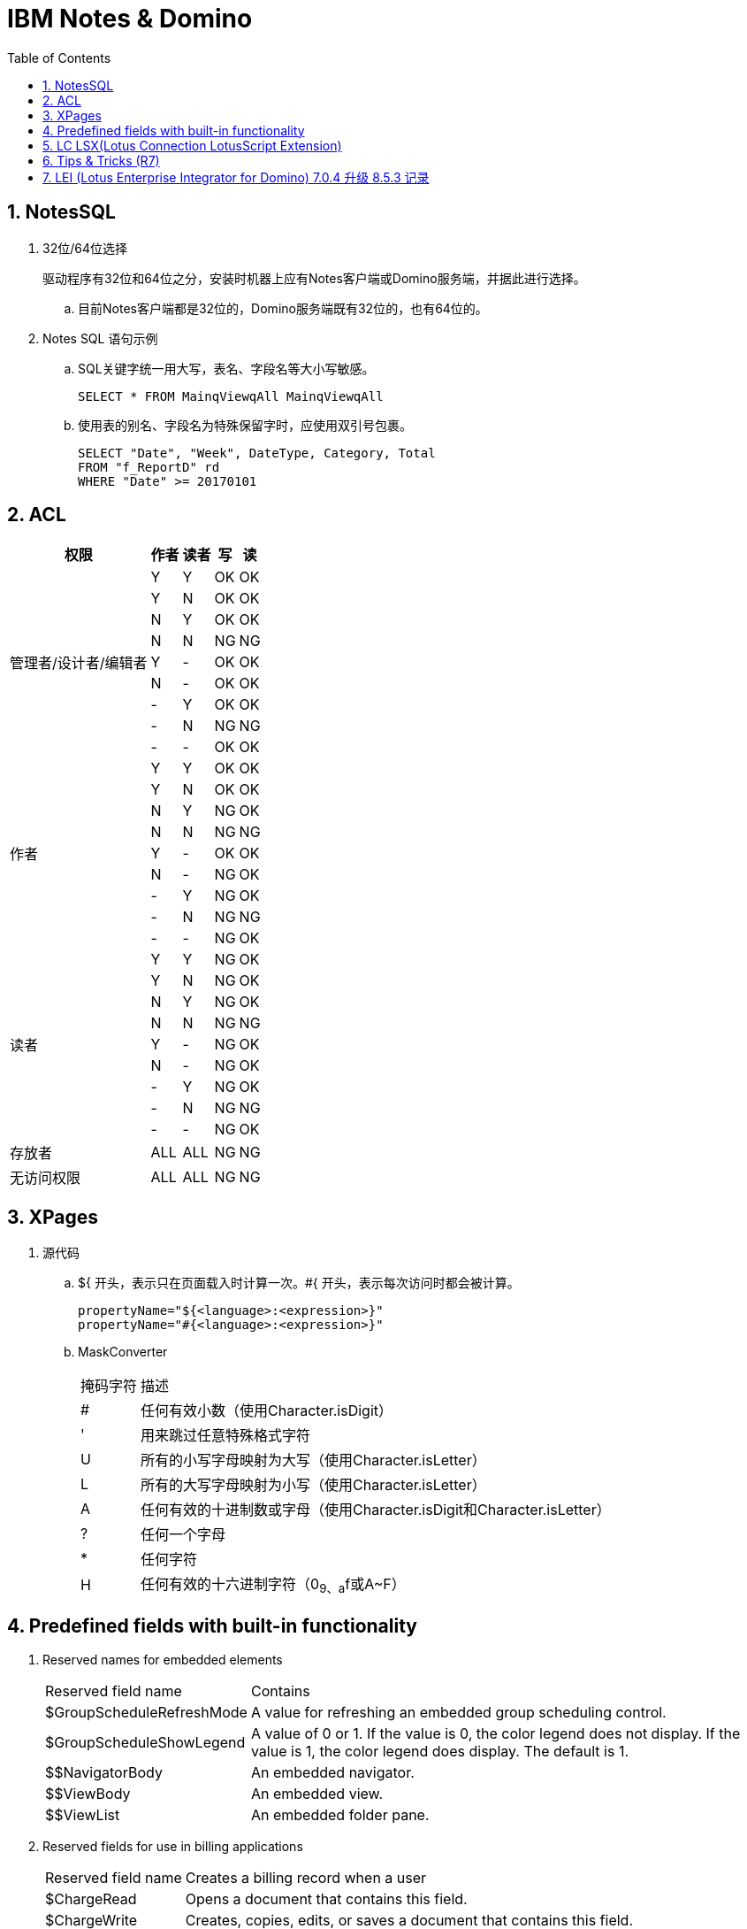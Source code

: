 IBM Notes & Domino
==================
:icons:
:toc:
:numbered:

NotesSQL
--------

. 32位/64位选择
+
驱动程序有32位和64位之分，安装时机器上应有Notes客户端或Domino服务端，并据此进行选择。

.. 目前Notes客户端都是32位的，Domino服务端既有32位的，也有64位的。

. Notes SQL 语句示例

.. SQL关键字统一用大写，表名、字段名等大小写敏感。
+
----
SELECT * FROM MainqViewqAll MainqViewqAll
----

.. 使用表的别名、字段名为特殊保留字时，应使用双引号包裹。
+
----
SELECT "Date", "Week", DateType, Category, Total
FROM "f_ReportD" rd
WHERE "Date" >= 20170101
----

ACL
---

[cols="^.^, ^.^, ^.^, ^.^, ^.^", options="autowidth"]
|===
|权限 |作者 |读者 |写 |读

.9+|管理者/设计者/编辑者
|Y |Y |OK |OK
|Y |N |OK |OK
|N |Y |OK |OK
|N |N |[red-background]#NG# |[red-background]#NG#
|Y |- |OK |OK
|N |- |OK |OK
|- |Y |OK |OK
|- |N |[red-background]#NG# |[red-background]#NG#
|- |- |OK |OK

.9+|作者
|Y |Y |OK |OK
|Y |N |OK |OK
|N |Y |[blue-background]#NG# |OK
|N |N |[red-background]#NG# |[red-background]#NG#
|Y |- |OK |OK
|N |- |[blue-background]#NG# |OK
|- |Y |[blue-background]#NG# |OK
|- |N |[red-background]#NG# |[red-background]#NG#
|- |- |[blue-background]#NG# |OK

.9+|读者
|Y |Y |[blue-background]#NG# |OK
|Y |N |[blue-background]#NG# |OK
|N |Y |[blue-background]#NG# |OK
|N |N |[red-background]#NG# |[red-background]#NG#
|Y |- |[blue-background]#NG# |OK
|N |- |[blue-background]#NG# |OK
|- |Y |[blue-background]#NG# |OK
|- |N |[red-background]#NG# |[red-background]#NG#
|- |- |[blue-background]#NG# |OK

|存放者 |ALL |ALL |[blue-background]#NG# |[blue-background]#NG#

|无访问权限 |ALL |ALL |[blue-background]#NG# |[blue-background]#NG#
|===


XPages
------

. 源代码

.. ${ 开头，表示只在页面载入时计算一次。#{ 开头，表示每次访问时都会被计算。
+
----
propertyName="${<language>:<expression>}"
propertyName="#{<language>:<expression>}"
----

.. MaskConverter
+
[options="autowidth"]
|===
|掩码字符 |描述
|# |任何有效小数（使用Character.isDigit）
|' |用来跳过任意特殊格式字符
|U |所有的小写字母映射为大写（使用Character.isLetter）
|L |所有的大写字母映射为小写（使用Character.isLetter）
|A |任何有效的十进制数或字母（使用Character.isDigit和Character.isLetter）
|? |任何一个字母
|* |任何字符
|H |任何有效的十六进制字符（0~9、a~f或A~F）
|===

Predefined fields with built-in functionality
---------------------------------------------

. Reserved names for embedded elements
+
[options="autowidth"]
|===
|Reserved field name |Contains
|$GroupScheduleRefreshMode |A value for refreshing an embedded group scheduling control.
|$GroupScheduleShowLegend |A value of 0 or 1. If the value is 0, the color legend does not display. If the value is 1, the color legend does display. The default is 1.
|$$NavigatorBody |An embedded navigator.
|$$ViewBody |An embedded view.
|$$ViewList |An embedded folder pane.
|===

. Reserved fields for use in billing applications
+
[options="autowidth"]
|===
|Reserved field name |Creates a billing record when a user
|$ChargeRead |Opens a document that contains this field.
|$ChargeWrite |Creates, copies, edits, or saves a document that contains this field.
|===

. Reserved fields for general use
+
[options="autowidth"]
|===
|Reserved field name |Use
|Categories |Categorizes documents.
|FolderOptions |Puts new documents in folders.
|HTML |Passes HTML directly to the server.
|SecretEncryptionKeys |Encrypts documents with secret, rather than public, encryption keys.
|$VersionOpt |Controls version tracking for documents.
|$$HTMLHead |Passes HTML information to be hosted within the <HEAD> tag for a document. The passed information might be meta data (using a <META ...> tag) or JavaScript code (using a <SCRIPT ...> tag) or CSS information (using a <STYLE ...> tag).
|$$Return |After Web users submit a document, Domino responds with the default confirmation "Form processed." To override the default response, add a computed text field to the form, name it $$Return, and use HTML as the computed value to create a customized confirmation.
|===

. Reserved names for embedded elements
+
[options="autowidth"]
|===
|Reserved field name |Use
|$Title |When a form is stored in a document, the form name is stored in the internal field named $Title.To use a different form to display the document, create an agent that deletes this stored form information and designates another form to display the document.
|===

. A form as a view or navigator template
+
[options="autowidth"]
|===
|Form name |Design element required and description
|$$ViewTemplate for viewname |Embedded view or $$ViewBody field. Associates the form with a specific view. The form name includes viewname, which is the alias for the view or when no alias exists, the name of the view.
|$$NavigatorTemplate for navigatorname |Embedded navigator or $$NavigatorBody field.

Associates the form with a specific navigator. The form name includes navigatorname, which is the navigator name. For example, the form named "$$NavigatorTemplate for World Map" associates the form with the World Map navigator.

Domino ignores create and read access lists on the form.
|$$ViewTemplateDefault |Embedded view or $$ViewBody field.

Makes this form the template for all Web views that aren't associated with another form.
|$$NavigatorTemplateDefault |Embedded navigator or $$NavigatorBody field.

Makes this form the template for all Web navigators that aren't associated with another form.
|===

. Reserved fields that control mailing options
+
[options="autowidth"]
|===
|Reserved Field name |Values |Comments
|BlindCopyTo |The name(s) of a person, group, or mail-in database. |
|CopyTo |The name(s) of a person, group, or mail-in database. |
|DeliveryPriority |L, N, H |Values correspond to: Low, normal, or high-priority.
|DeliveryReport |N, B, C, T |Values correspond to: None, Only on failure, Confirm delivery, Trace entire path
|Encrypt |1, 0 |Use 1 to encrypt mailed documents.
|MailFormat |B, E, M, T |Enables cc:Mail users to view Notes® documents in a variety of predefined formats:

B = both text and encapsulated.

E = encapsulated in a Notes database, which is attached to the cc:Mail memo.

M = mail. Body field of document is text and pasted into cc:Mail memo.

T = text. Contents of the document are rendered as text and pasted into the body of the cc:Mail memo.
|MailOptions |1, 0 |Use 1 for automatic mailing.
|ReturnReceipt |1, 0 |Use 1 to send a receipt when document is opened by the recipient.
|SaveOptions |1, 0 |Use 1 to save mailed documents. Use 0so that the document is not saved when mailed. prevent the document from being saved.
|SendTo |The name(s) of a person, group, or mail-in database. |Required for all forms that mail documents.
|Sign |1, 0 |Use 1 to an add electronic signature to fields. (Only applicable if a form also contains sign-enabled fields.)
|===

LC LSX(Lotus Connection LotusScript Extension)
----------------------------------------------

. 示例代码
+
----
%REM
<Connection Type = "odbc2">
	Name			"odbc2"
	IsConnected		True
	IsPooled		False
	Server			""
	Userid			""
	Password		""
	Metadata		""
	MapByName		False
	Writeback		False
	FieldNames		""
	OrderNames		""
	Condition		""
	StampField		""
	BaseStamp		0:00:00
	MaxStamp		0:00:00
	TextFormat		65535
	CharacterSet    "NATIVE"
	Procedure		""
	Owner			""
	AlternateMetadata	False
	ConnectTimeout	0
	RecordLimit		0
%END REM
----

Tips & Tricks (R7)
------------------

. notesItem.Contains(value)，当value为全角字符时，检查失败。
+
可遍历 notesItem 的值，逐个比较是否等于 value 。

. Set notesItem = notesItem.CopyItemToDocument( document, newName$ )，
当 Item 为 RichTextItem 且内容很多时，拷贝可能失败（提示 Item 不存在）。
+
拷贝整个文档，再将不需要的 Item 移除。

. 由外部系统发送的邮件（例如SQL Server的报表订阅），附件格式有时不能被正常处理，附件的名称和格式后缀可能丢失。

.. 无额外处理的，将地址本中该NotesID的收信格式改为“Keep in senders’ format”即可正常收信。

.. 有额外处理、但不需要附件的，可将原文档拷贝到内存中使用。

.. 有额外处理、且需要附件的，应先把附件拆到本地，再重新添付附件，最后删除本地的附件。

... 对SQL Server 2014 报表订阅邮件进行了测试，只要有任何读富文本域的操作，
例如 set item = doc.GetFirstItem(“body”)，重新保存文档后，附件名称和格式即发生异常。


. 在代理中使用LotusScript遍历大量文档时，namgr可能因内存不足（out of memory）发生异常，
进而导致整个Domino服务崩溃。

.. 遍历时使用 Delete doc 删除文档的 reference（注意不是删除文档）。(参考：http://www-10.lotus.com/ldd/nd6forum.nsf/55c38d716d632d9b8525689b005ba1c0/114292faefca69b0852574ec004529a8?OpenDocument&Highlight=0,out,of,memory,agent,delete)

.. 将遍历放在 sub routine 中，sub routine 退出后，内存即得以释放。（参考：http://www-10.lotus.com/ldd/nd6forum.nsf/55c38d716d632d9b8525689b005ba1c0/c4968cfbdb09be2e85256fce0063aa50?OpenDocument）

. Round() 和 @Round
+
----
'原版函数采用“银行家舍入”，重写如下：
Function RoundX(number As Double, places As Integer) As Double

    Dim factor As Double

    factor = 10 ^ places
    RoundX = Sgn(number) * Fix( Abs(number) * factor + 0.5) / factor

End Function
----

. 邮件归档时报错：
+
----
Notes error: This server is not permitted to passthru to the specified server
----
+
解决方法：创建代理，删除"archive profile"
+
----
Dim se  As New NotesSession
Dim db  As NotesDatabase
Dim doc As NotesDocument

Set db = se.CurrentDatabase
Set doc = db.GetProfileDocument("archive profile")

If doc.RemovePermanently(True) = True Then
	Msgbox("The archive profile document is removed!")
Else
	Msgbox("Error!")
End If
----

LEI (Lotus Enterprise Integrator for Domino) 7.0.4 升级 8.5.3 记录
--------------------------------------------------------------

- 系统环境：

    * 升级前：Windows Server 2003 standard (32-bit)

    * 升级后：2008 R2 Standard (64bit), Office 2010

- 问题点：

    . 升级后原来正常的LotusScript代理发生错误，Excel在服务器端无法正常打开，错误代码 213，错误提示如下：
+
----
Microsoft Office Excel cannot access the file 'C:\Temp\test.xlsx'. There are several possible reasons:
• The file name or path does not exist.
• The file is being used by another program.
• The workbook you are trying to save has the same name as a currently open workbook.
----
+
解决方法：在以下目录创建“Desktop”文件夹即可
+
----
// 32-bit
C:\Windows\System32\config\systemprofile\

// 64-bit
C:\Windows\SysWOW64\config\systemprofile\
----
+
http://www-10.lotus.com/ldd/nd85forum.nsf/5f27803bba85d8e285256bf10054620d/ce0a15474733fc888525799e0060392b?OpenDocument[方法来源]
